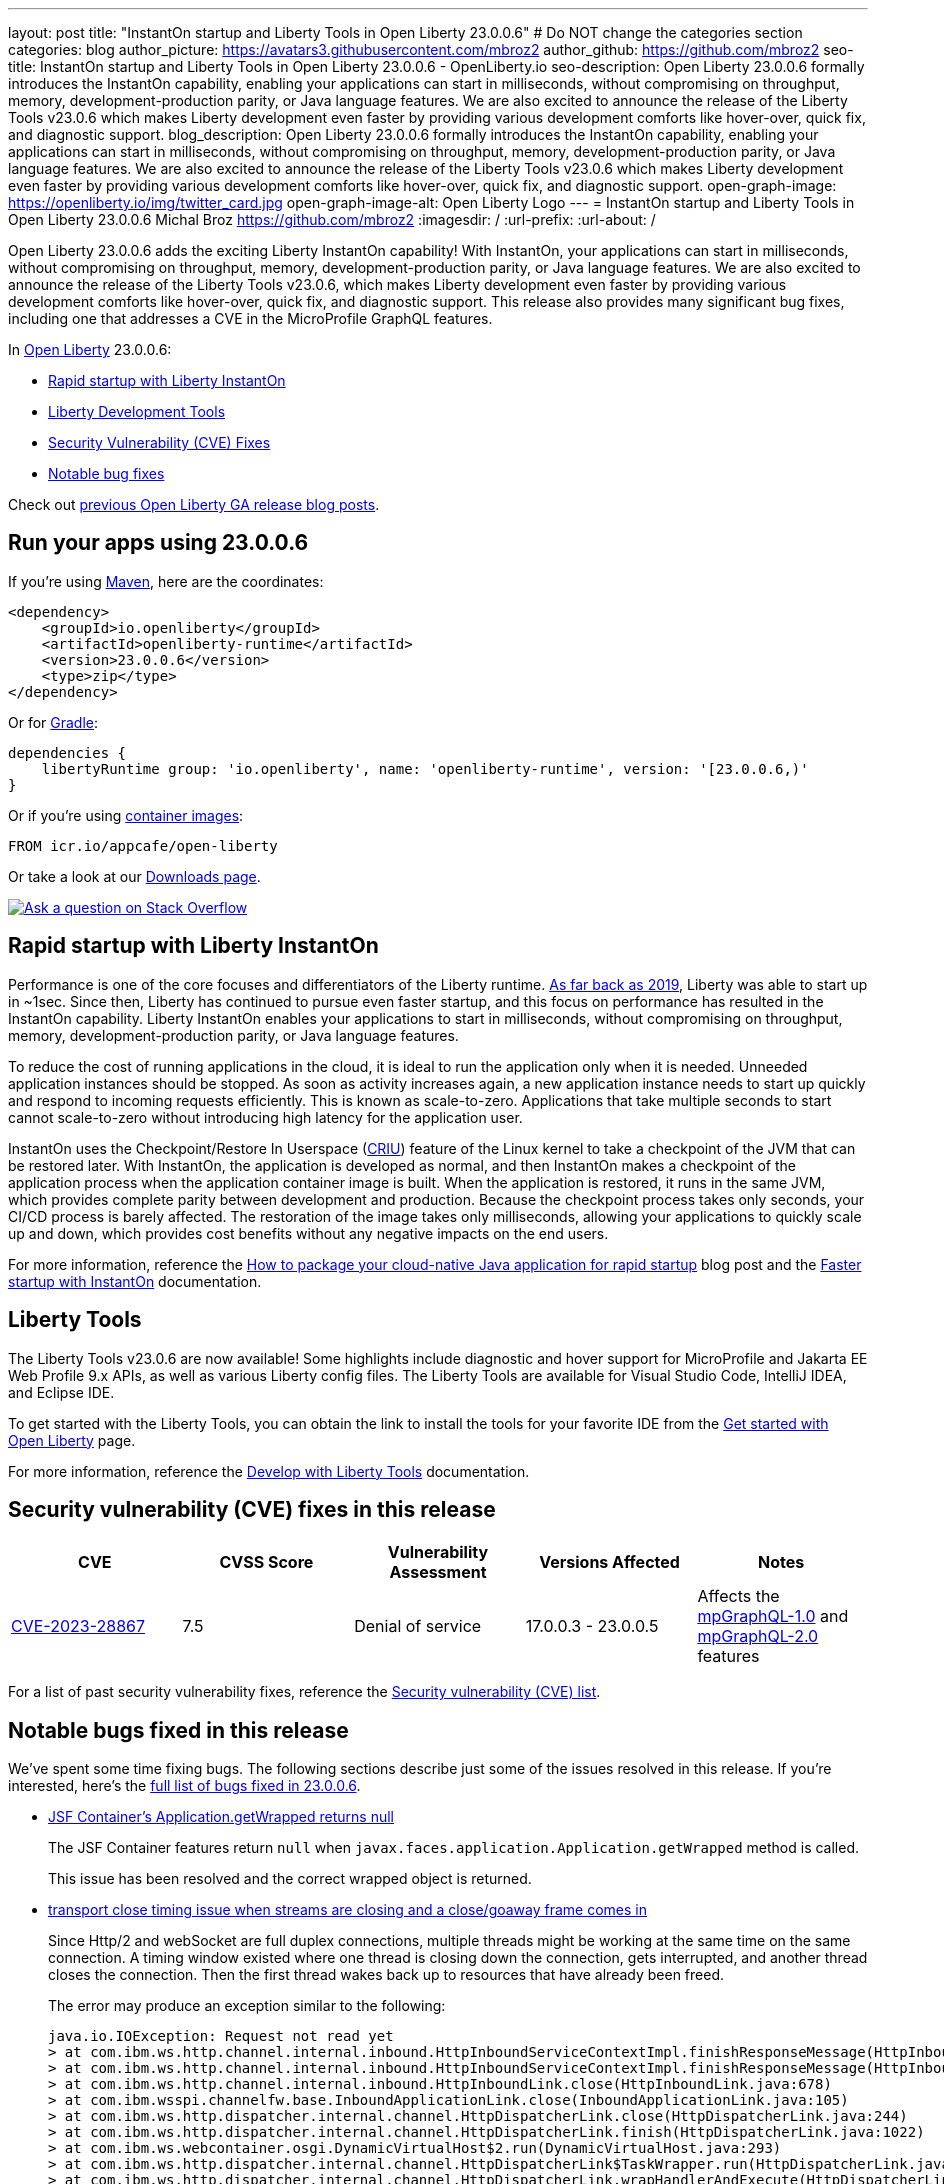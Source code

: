 ---
layout: post
title: "InstantOn startup and Liberty Tools in Open Liberty 23.0.0.6"
# Do NOT change the categories section
categories: blog
author_picture: https://avatars3.githubusercontent.com/mbroz2
author_github: https://github.com/mbroz2
seo-title: InstantOn startup and Liberty Tools in Open Liberty 23.0.0.6 - OpenLiberty.io
seo-description: Open Liberty 23.0.0.6 formally introduces the InstantOn capability, enabling your applications can start in milliseconds, without compromising on throughput, memory, development-production parity, or Java language features.  We are also excited to announce the release of the Liberty Tools v23.0.6 which makes Liberty development even faster by providing various development comforts like hover-over, quick fix, and diagnostic support.
blog_description: Open Liberty 23.0.0.6 formally introduces the InstantOn capability, enabling your applications can start in milliseconds, without compromising on throughput, memory, development-production parity, or Java language features.  We are also excited to announce the release of the Liberty Tools v23.0.6 which makes Liberty development even faster by providing various development comforts like hover-over, quick fix, and diagnostic support.
open-graph-image: https://openliberty.io/img/twitter_card.jpg
open-graph-image-alt: Open Liberty Logo
---
= InstantOn startup and Liberty Tools in Open Liberty 23.0.0.6
Michal Broz <https://github.com/mbroz2>
:imagesdir: /
:url-prefix:
:url-about: /
//Blank line here is necessary before starting the body of the post.


Open Liberty 23.0.0.6 adds the exciting Liberty InstantOn capability! With InstantOn, your applications can start in milliseconds, without compromising on throughput, memory, development-production parity, or Java language features.  We are also excited to announce the release of the Liberty Tools v23.0.6, which makes Liberty development even faster by providing various development comforts like hover-over, quick fix, and diagnostic support.  This release also provides many significant bug fixes, including one that addresses a CVE in the MicroProfile GraphQL features.

In link:{url-about}[Open Liberty] 23.0.0.6:

* <<InstantOn, Rapid startup with Liberty InstantOn>>
* <<devTools, Liberty Development Tools>>
* <<CVEs, Security Vulnerability (CVE) Fixes>>
* <<bugs, Notable bug fixes>>

Check out link:{url-prefix}/blog/?search=release&search!=beta[previous Open Liberty GA release blog posts].

[#run]

== Run your apps using 23.0.0.6

If you're using link:{url-prefix}/guides/maven-intro.html[Maven], here are the coordinates:

[source,xml]
----
<dependency>
    <groupId>io.openliberty</groupId>
    <artifactId>openliberty-runtime</artifactId>
    <version>23.0.0.6</version>
    <type>zip</type>
</dependency>
----

Or for link:{url-prefix}/guides/gradle-intro.html[Gradle]:

[source,gradle]
----
dependencies {
    libertyRuntime group: 'io.openliberty', name: 'openliberty-runtime', version: '[23.0.0.6,)'
}
----

Or if you're using link:{url-prefix}/docs/latest/container-images.html[container images]:

[source]
----
FROM icr.io/appcafe/open-liberty
----

Or take a look at our link:{url-prefix}/start/[Downloads page].

[link=https://stackoverflow.com/tags/open-liberty]
image::img/blog/blog_btn_stack.svg[Ask a question on Stack Overflow, align="center"]

// // // // DO NOT MODIFY THIS COMMENT BLOCK <GHA-BLOG-TOPIC> // // // // 
// Blog issue: https://github.com/OpenLiberty/open-liberty/issues/25499
// Contact/Reviewer: ReeceNana,tjwatson
// // // // // // // // 
[#InstantOn]
== Rapid startup with Liberty InstantOn
   
Performance is one of the core focuses and differentiators of the Liberty runtime. link:{url-prefix}/blog/2019/10/30/faster-startup-open-liberty.html[As far back as 2019], Liberty was able to start up in ~1sec. Since then, Liberty has continued to pursue even faster startup, and this focus on performance has resulted in the InstantOn capability.  Liberty InstantOn enables your applications to start in milliseconds, without compromising on throughput, memory, development-production parity, or Java language features.

To reduce the cost of running applications in the cloud, it is ideal to run the application only when it is needed. Unneeded application instances should be stopped.  As soon as activity increases again, a new application instance needs to start up quickly and respond to incoming requests efficiently. This is known as scale-to-zero.  Applications that take multiple seconds to start cannot scale-to-zero without introducing high latency for the application user.

InstantOn uses the Checkpoint/Restore In Userspace (link:https://criu.org/[CRIU]) feature of the Linux kernel to take a checkpoint of the JVM that can be restored later. With InstantOn, the application is developed as normal, and then InstantOn makes a checkpoint of the application process when the application container image is built. When the application is restored, it runs in the same JVM, which provides complete parity between development and production. Because the checkpoint process takes only seconds, your CI/CD process is barely affected.  The restoration of the image takes only milliseconds, allowing your applications to quickly scale up and down, which provides cost benefits without any negative impacts on the end users.

For more information, reference the link:{url-prefix}/blog/2023/06/29/rapid-startup-instanton.html[How to package your cloud-native Java application for rapid startup] blog post and the link:{url-prefix}/docs/latest/instanton.html[Faster startup with InstantOn] documentation.
   
// DO NOT MODIFY THIS LINE. </GHA-BLOG-TOPIC> 

[#devTools]
== Liberty Tools
The Liberty Tools v23.0.6 are now available! Some highlights include diagnostic and hover support for MicroProfile and Jakarta EE Web Profile 9.x APIs, as well as various Liberty config files.  The Liberty Tools are available for Visual Studio Code, IntelliJ IDEA, and Eclipse IDE.

To get started with the Liberty Tools, you can obtain the link to install the tools for your favorite IDE from the link:{url-prefix}/start/[Get started with Open Liberty] page.

For more information, reference the link:{url-prefix}/docs/latest/develop-liberty-tools.html[Develop with Liberty Tools] documentation.

[#CVEs]
== Security vulnerability (CVE) fixes in this release
[cols="5*"]
|===
|CVE |CVSS Score |Vulnerability Assessment |Versions Affected |Notes

|http://cve.mitre.org/cgi-bin/cvename.cgi?name=CVE-2023-28867[CVE-2023-28867]
|7.5
|Denial of service
|17.0.0.3 - 23.0.0.5
|Affects the link:{url-prefix}/docs/latest/reference/feature/mpGraphQL-1.0.html[mpGraphQL-1.0] and link:{url-prefix}/docs/latest/reference/feature/mpGraphQL-2.0.html[mpGraphQL-2.0] features
|===

For a list of past security vulnerability fixes, reference the link:{url-prefix}/docs/latest/security-vulnerabilities.html[Security vulnerability (CVE) list].


[#bugs]
== Notable bugs fixed in this release


We’ve spent some time fixing bugs. The following sections describe just some of the issues resolved in this release. If you’re interested, here’s the  link:https://github.com/OpenLiberty/open-liberty/issues?q=label%3Arelease%3A23006+label%3A%22release+bug%22[full list of bugs fixed in 23.0.0.6].

* link:https://github.com/OpenLiberty/open-liberty/issues/25283[JSF Container's Application.getWrapped returns null]
+
The JSF Container features return `null` when `javax.faces.application.Application.getWrapped` method is called. 
+
This issue has been resolved and the correct wrapped object is returned.

* link:https://github.com/OpenLiberty/open-liberty/issues/25168[transport close timing issue when streams are closing and a close/goaway frame comes in]
+
Since Http/2 and webSocket are full duplex connections, multiple threads might be working at the same time on the same connection.  A timing window existed where one thread is closing down the connection, gets interrupted, and another thread closes the connection.  Then the first thread wakes back up to resources that have already been freed.
+
The error may produce an exception similar to the following:
+
[source]
----
java.io.IOException: Request not read yet
> at com.ibm.ws.http.channel.internal.inbound.HttpInboundServiceContextImpl.finishResponseMessage(HttpInboundServiceContextImpl.java:907)
> at com.ibm.ws.http.channel.internal.inbound.HttpInboundServiceContextImpl.finishResponseMessage(HttpInboundServiceContextImpl.java:989)
> at com.ibm.ws.http.channel.internal.inbound.HttpInboundLink.close(HttpInboundLink.java:678)
> at com.ibm.wsspi.channelfw.base.InboundApplicationLink.close(InboundApplicationLink.java:105)
> at com.ibm.ws.http.dispatcher.internal.channel.HttpDispatcherLink.close(HttpDispatcherLink.java:244)
> at com.ibm.ws.http.dispatcher.internal.channel.HttpDispatcherLink.finish(HttpDispatcherLink.java:1022)
> at com.ibm.ws.webcontainer.osgi.DynamicVirtualHost$2.run(DynamicVirtualHost.java:293)
> at com.ibm.ws.http.dispatcher.internal.channel.HttpDispatcherLink$TaskWrapper.run(HttpDispatcherLink.java:1159)
> at com.ibm.ws.http.dispatcher.internal.channel.HttpDispatcherLink.wrapHandlerAndExecute(HttpDispatcherLink.java:428)
> at com.ibm.ws.http.dispatcher.internal.channel.HttpDispatcherLink.ready(HttpDispatcherLink.java:387)
> at com.ibm.ws.http.channel.internal.inbound.HttpInboundLink.handleDiscrimination(HttpInboundLink.java:566)
> at com.ibm.ws.http.channel.internal.inbound.HttpInboundLink.handleNewRequest(HttpInboundLink.java:500)
> at com.ibm.ws.http.channel.internal.inbound.HttpInboundLink.processRequest(HttpInboundLink.java:360)
> at com.ibm.ws.http.channel.internal.inbound.HttpInboundLink.ready(HttpInboundLink.java:327)
> at com.ibm.ws.tcpchannel.internal.NewConnectionInitialReadCallback.sendToDiscriminators(NewConnectionInitialReadCallback.java:167)
> at com.ibm.ws.tcpchannel.internal.NewConnectionInitialReadCallback.complete(NewConnectionInitialReadCallback.java:75)
> at com.ibm.ws.tcpchannel.internal.WorkQueueManager.requestComplete(WorkQueueManager.java:504)
> at com.ibm.ws.tcpchannel.internal.WorkQueueManager.attemptIO(WorkQueueManager.java:574)
> at com.ibm.ws.tcpchannel.internal.WorkQueueManager.workerRun(WorkQueueManager.java:958)
> at com.ibm.ws.tcpchannel.internal.WorkQueueManager$Worker.run(WorkQueueManager.java:1047)
> at com.ibm.ws.threading.internal.ExecutorServiceImpl$RunnableWrapper.run(ExecutorServiceImpl.java:238)
> at java.base/java.util.concurrent.ThreadPoolExecutor.runWorker(ThreadPoolExecutor.java:1128)
> at java.base/java.util.concurrent.ThreadPoolExecutor$Worker.run(ThreadPoolExecutor.java:628)
> at java.base/java.lang.Thread.run(Thread.java:834)
----
+
This issue has been resolved by ensuring a thread doesn't attempt to close a connection that has already been closed by another thread.

* link:https://github.com/OpenLiberty/open-liberty/issues/25017[Posting Form-Data with the new Jakarta EE 10 Multipart Support fails]
+
When posting multipart/form-data to a REST endpoint using the `@FormParam` annotation for an `EntityPart` or `InputStream` parameter, the request fails with a `400 Bad Request` response, and the following exception is logged:
+
[source]
----
jakarta.ws.rs.BadRequestException: RESTEASY003320: Failed processing arguments of public java.lang.String com.demo.rest.TestResource.upload(java.lang.String,jakarta.ws.rs.core.EntityPart) throws java.io.IOException
at org.jboss.resteasy.core.MethodInjectorImpl.injectArguments(MethodInjectorImpl.java:120)
Caused by: java.lang.UnsupportedOperationException: SRVE8020E: Servlet does not accept multipart requests
at com.ibm.ws.webcontainer.srt.SRTServletRequest.prepareMultipart(SRTServletRequest.java:3838)
----
+
During deployment, when using an `EntityPart` parameter, the following warning is logged:
+
[source]
----
SROAP04005: Could not find schema class in index: jakarta.ws.rs.core.EntityPart
----
+
This issue has been resolved and the `@FormParam` annotation can now be used with EntityParts.

* link:https://github.com/OpenLiberty/open-liberty/issues/24981[server version command ignores JAVA_HOME set in server's server.env]
+
The `server version <serverName>` command ignores the `JAVA_HOME` variable that is set in the server's `server.env` file.
Instead it prints out the Java version info of the Java installation set by `JAVA_HOME` variable in shell environment (bash).
+
This issue has been resolved and the `server version` command now correctly identifies the Java version as specified in the `server.env` file.



== Get Open Liberty 23.0.0.6 now

Available through <<run,Maven, Gradle, Docker, and as a downloadable archive>>.
